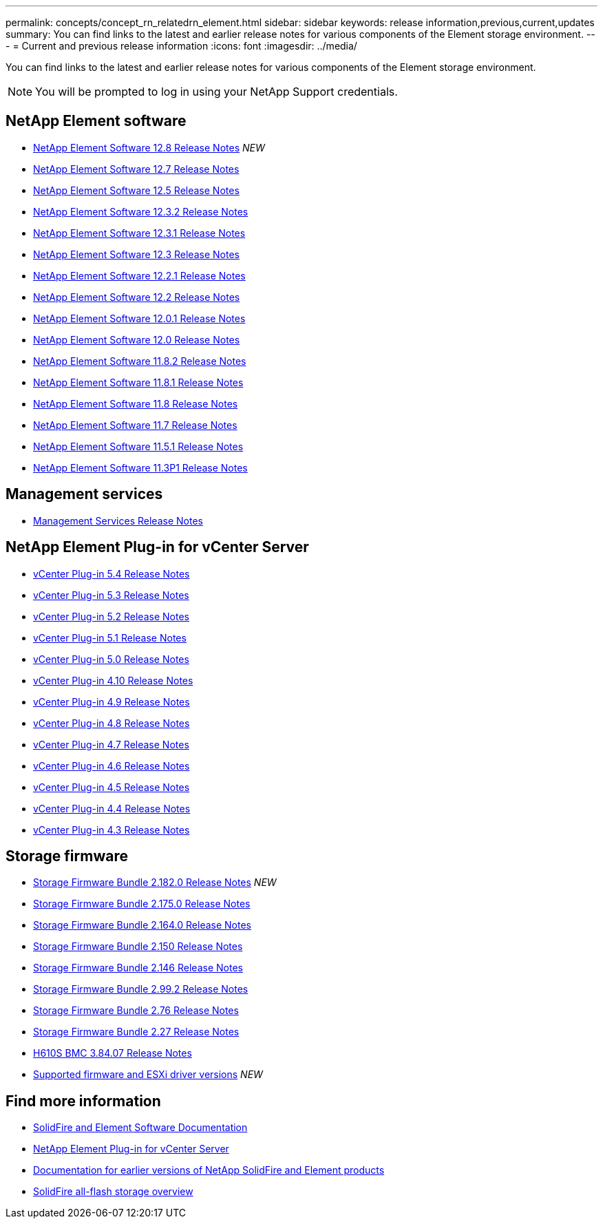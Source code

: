 ---
permalink: concepts/concept_rn_relatedrn_element.html
sidebar: sidebar
keywords: release information,previous,current,updates
summary: You can find links to the latest and earlier release notes for various components of the Element storage environment.
---
= Current and previous release information
:icons: font
:imagesdir: ../media/

[.lead]
You can find links to the latest and earlier release notes for various components of the Element storage environment.

NOTE: You will be prompted to log in using your NetApp Support credentials.


== NetApp Element software
* https://library.netapp.com/ecm/ecm_download_file/ECMLP2886996[NetApp Element Software 12.8 Release Notes^] _NEW_
* https://library.netapp.com/ecm/ecm_download_file/ECMLP2884468[NetApp Element Software 12.7 Release Notes^]
* https://library.netapp.com/ecm/ecm_download_file/ECMLP2882193[NetApp Element Software 12.5 Release Notes^]
* https://library.netapp.com/ecm/ecm_download_file/ECMLP2881056[NetApp Element Software 12.3.2 Release Notes^]
* https://library.netapp.com/ecm/ecm_download_file/ECMLP2878089[NetApp Element Software 12.3.1 Release Notes^]
* https://library.netapp.com/ecm/ecm_download_file/ECMLP2876498[NetApp Element Software 12.3 Release Notes^]
* https://library.netapp.com/ecm/ecm_download_file/ECMLP2877210[NetApp Element Software 12.2.1 Release Notes^]
* https://library.netapp.com/ecm/ecm_download_file/ECMLP2873789[NetApp Element Software 12.2 Release Notes^]
* https://library.netapp.com/ecm/ecm_download_file/ECMLP2877208[NetApp Element Software 12.0.1 Release Notes^]
* https://library.netapp.com/ecm/ecm_download_file/ECMLP2865022[NetApp Element Software 12.0 Release Notes^]
* https://library.netapp.com/ecm/ecm_download_file/ECMLP2880259[NetApp Element Software 11.8.2 Release Notes^]
* https://library.netapp.com/ecm/ecm_download_file/ECMLP2877206[NetApp Element Software 11.8.1 Release Notes^]
* https://library.netapp.com/ecm/ecm_download_file/ECMLP2864256[NetApp Element Software 11.8 Release Notes^]
* https://library.netapp.com/ecm/ecm_download_file/ECMLP2861225[NetApp Element Software 11.7 Release Notes^]
* https://library.netapp.com/ecm/ecm_download_file/ECMLP2863854[NetApp Element Software 11.5.1 Release Notes^]
* https://library.netapp.com/ecm/ecm_download_file/ECMLP2859857[NetApp Element Software 11.3P1 Release Notes^]

== Management services
* https://kb.netapp.com/Advice_and_Troubleshooting/Data_Storage_Software/Management_services_for_Element_Software_and_NetApp_HCI/Management_Services_Release_Notes[Management Services Release Notes^]

== NetApp Element Plug-in for vCenter Server
* https://library.netapp.com/ecm/ecm_download_file/ECMLP3330676[vCenter Plug-in 5.4 Release Notes^]
* https://library.netapp.com/ecm/ecm_download_file/ECMLP3316480[vCenter Plug-in 5.3 Release Notes^] 
* https://library.netapp.com/ecm/ecm_download_file/ECMLP2886272[vCenter Plug-in 5.2 Release Notes^]
* https://library.netapp.com/ecm/ecm_download_file/ECMLP2885734[vCenter Plug-in 5.1 Release Notes^] 
* https://library.netapp.com/ecm/ecm_download_file/ECMLP2884992[vCenter Plug-in 5.0 Release Notes^]
* https://library.netapp.com/ecm/ecm_download_file/ECMLP2884458[vCenter Plug-in 4.10 Release Notes^]
* https://library.netapp.com/ecm/ecm_download_file/ECMLP2881904[vCenter Plug-in 4.9 Release Notes^]
* https://library.netapp.com/ecm/ecm_download_file/ECMLP2879296[vCenter Plug-in 4.8 Release Notes^]
* https://library.netapp.com/ecm/ecm_download_file/ECMLP2876748[vCenter Plug-in 4.7 Release Notes^]
* https://library.netapp.com/ecm/ecm_download_file/ECMLP2874631[vCenter Plug-in 4.6 Release Notes^]
* https://library.netapp.com/ecm/ecm_download_file/ECMLP2873396[vCenter Plug-in 4.5 Release Notes^]
* https://library.netapp.com/ecm/ecm_download_file/ECMLP2866569[vCenter Plug-in 4.4 Release Notes^]
* https://library.netapp.com/ecm/ecm_download_file/ECMLP2856119[vCenter Plug-in 4.3 Release Notes^]


== Storage firmware
* https://docs.netapp.com/us-en/hci/docs/rn_storage_firmware_2.182.0.html[Storage Firmware Bundle 2.182.0 Release Notes^] _NEW_
* https://docs.netapp.com/us-en/hci/docs/rn_storage_firmware_2.175.0.html[Storage Firmware Bundle 2.175.0 Release Notes^]
* https://docs.netapp.com/us-en/hci/docs/rn_storage_firmware_2.164.0.html[Storage Firmware Bundle 2.164.0 Release Notes^]
* https://docs.netapp.com/us-en/hci/docs/rn_storage_firmware_2.150.html[Storage Firmware Bundle 2.150 Release Notes^]
* https://docs.netapp.com/us-en/hci/docs/rn_storage_firmware_2.146.html[Storage Firmware Bundle 2.146 Release Notes^]
* https://docs.netapp.com/us-en/hci/docs/rn_storage_firmware_2.99.2.html[Storage Firmware Bundle 2.99.2 Release Notes^]
* https://docs.netapp.com/us-en/hci/docs/rn_storage_firmware_2.76.html[Storage Firmware Bundle 2.76 Release Notes^]
* https://docs.netapp.com/us-en/hci/docs/rn_storage_firmware_2.27.html[Storage Firmware Bundle 2.27 Release Notes^]
* https://docs.netapp.com/us-en/hci/docs/rn_H610S_BMC_3.84.07.html[H610S BMC 3.84.07 Release Notes^]
* https://docs.netapp.com/us-en/hci/docs/firmware_driver_versions.html[Supported firmware and ESXi driver versions] _NEW_

== Find more information

* https://docs.netapp.com/us-en/element-software/index.html[SolidFire and Element Software Documentation]
* https://docs.netapp.com/us-en/vcp/index.html[NetApp Element Plug-in for vCenter Server^]
* https://docs.netapp.com/sfe-122/topic/com.netapp.ndc.sfe-vers/GUID-B1944B0E-B335-4E0B-B9F1-E960BF32AE56.html[Documentation for earlier versions of NetApp SolidFire and Element products^]
* https://www.netapp.com/data-storage/solidfire/[SolidFire all-flash storage overview^]
